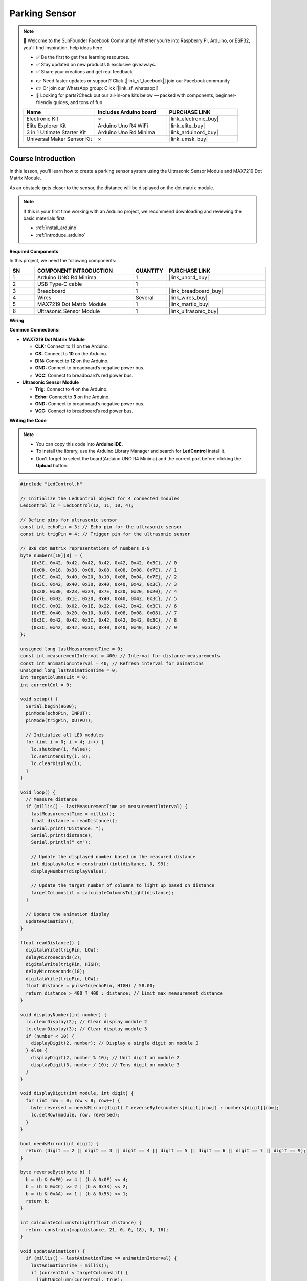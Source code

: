 .. _parking_sensor:

Parking Sensor
==============================================================

.. note::
  
  🌟 Welcome to the SunFounder Facebook Community! Whether you're into Raspberry Pi, Arduino, or ESP32, you'll find inspiration, help ideas here.
   
  - ✅ Be the first to get free learning resources. 
   
  - ✅ Stay updated on new products & exclusive giveaways. 
   
  - ✅ Share your creations and get real feedback
   
  * 👉 Need faster updates or support? Click [|link_sf_facebook|] join our Facebook community 

  * 👉 Or join our WhatsApp group: Click [|link_sf_whatsapp|]
   
  * 🎁 Looking for parts?Check out our all-in-one kits below — packed with components, beginner-friendly guides, and tons of fun.
  
  .. list-table::
    :widths: 20 20 20
    :header-rows: 1

    *   - Name	
        - Includes Arduino board
        - PURCHASE LINK
    *   - Electronic Kit
        - ×
        - |link_electronic_buy|
    *   - Elite Explorer Kit	
        - Arduino Uno R4 WiFi
        - |link_elite_buy|
    *   - 3 in 1 Ultimate Starter Kit	
        - Arduino Uno R4 Minima
        - |link_arduinor4_buy|
    *   - Universal Maker Sensor Kit
        - ×
        - |link_umsk_buy|

Course Introduction
------------------------

In this lesson, you'll learn how to create a parking sensor system using the Ultrasonic Sensor Module and MAX7219 Dot Matrix Module. 

As an obstacle gets closer to the sensor, the distance will be displayed on the dot matrix module.

.. raw:: html

     <iframe width="700" height="394" src="https://www.youtube.com/embed/8icjpMEK3Sw?si=vs_wwppY6e1Bj1zH" title="YouTube video player" frameborder="0" allow="accelerometer; autoplay; clipboard-write; encrypted-media; gyroscope; picture-in-picture; web-share" referrerpolicy="strict-origin-when-cross-origin" allowfullscreen></iframe>

.. note::

  If this is your first time working with an Arduino project, we recommend downloading and reviewing the basic materials first.
  
  * :ref:`install_arduino`
  * :ref:`introduce_arduino`

**Required Components**

In this project, we need the following components:

.. list-table::
    :widths: 5 20 5 20
    :header-rows: 1

    *   - SN
        - COMPONENT INTRODUCTION	
        - QUANTITY
        - PURCHASE LINK

    *   - 1
        - Arduino UNO R4 Minima
        - 1
        - |link_unor4_buy|
    *   - 2
        - USB Type-C cable
        - 1
        - 
    *   - 3
        - Breadboard
        - 1
        - |link_breadboard_buy|
    *   - 4
        - Wires
        - Several
        - |link_wires_buy|
    *   - 5
        - MAX7219 Dot Matrix Module
        - 1
        - |link_martix_buy|
    *   - 6
        - Ultrasonic Sensor Module
        - 1
        - |link_ultrasonic_buy|

**Wiring**

.. image:: img/Parking_Sensor_bb.png

**Common Connections:**

* **MAX7219 Dot Matrix Module**

  - **CLK:** Connect to **11** on the Arduino.
  - **CS:** Connect to **10** on the Arduino.
  - **DIN:** Connect to **12** on the Arduino.
  - **GND:** Connect to breadboard’s negative power bus.
  - **VCC:** Connect to breadboard’s red power bus.

* **Ultrasonic Sensor Module**

  - **Trig:** Connect to **4** on the Arduino.
  - **Echo:** Connect to **3** on the Arduino.
  - **GND:** Connect to breadboard’s negative power bus.
  - **VCC:** Connect to breadboard’s red power bus.

**Writing the Code**

.. note::

    * You can copy this code into **Arduino IDE**. 
    * To install the library, use the Arduino Library Manager and search for **LedControl** install it.
    * Don't forget to select the board(Arduino UNO R4 Minima) and the correct port before clicking the **Upload** button.

.. code-block:: arduino

      #include "LedControl.h"

      // Initialize the LedControl object for 4 connected modules
      LedControl lc = LedControl(12, 11, 10, 4);

      // Define pins for ultrasonic sensor
      const int echoPin = 3; // Echo pin for the ultrasonic sensor
      const int trigPin = 4; // Trigger pin for the ultrasonic sensor

      // 8x8 dot matrix representations of numbers 0-9
      byte numbers[10][8] = {
          {0x3C, 0x42, 0x42, 0x42, 0x42, 0x42, 0x42, 0x3C}, // 0
          {0x08, 0x18, 0x38, 0x08, 0x08, 0x08, 0x08, 0x7E}, // 1
          {0x3C, 0x42, 0x40, 0x20, 0x10, 0x08, 0x04, 0x7E}, // 2
          {0x3C, 0x42, 0x40, 0x30, 0x40, 0x40, 0x42, 0x3C}, // 3
          {0x20, 0x30, 0x28, 0x24, 0x7E, 0x20, 0x20, 0x20}, // 4
          {0x7E, 0x02, 0x1E, 0x20, 0x40, 0x40, 0x42, 0x3C}, // 5
          {0x3C, 0x02, 0x02, 0x1E, 0x22, 0x42, 0x42, 0x3C}, // 6
          {0x7E, 0x40, 0x20, 0x10, 0x08, 0x08, 0x08, 0x08}, // 7
          {0x3C, 0x42, 0x42, 0x3C, 0x42, 0x42, 0x42, 0x3C}, // 8
          {0x3C, 0x42, 0x42, 0x3C, 0x40, 0x40, 0x40, 0x3C}  // 9
      };

      unsigned long lastMeasurementTime = 0;
      const int measurementInterval = 400; // Interval for distance measurements
      const int animationInterval = 40; // Refresh interval for animations
      unsigned long lastAnimationTime = 0;
      int targetColumnsLit = 0;
      int currentCol = 0;

      void setup() {
        Serial.begin(9600);
        pinMode(echoPin, INPUT);
        pinMode(trigPin, OUTPUT);

        // Initialize all LED modules
        for (int i = 0; i < 4; i++) {
          lc.shutdown(i, false);
          lc.setIntensity(i, 8);
          lc.clearDisplay(i);
        }
      }

      void loop() {
        // Measure distance
        if (millis() - lastMeasurementTime >= measurementInterval) {
          lastMeasurementTime = millis();
          float distance = readDistance();
          Serial.print("Distance: ");
          Serial.print(distance);
          Serial.println(" cm");

          // Update the displayed number based on the measured distance
          int displayValue = constrain((int)distance, 0, 99);
          displayNumber(displayValue);

          // Update the target number of columns to light up based on distance
          targetColumnsLit = calculateColumnsToLight(distance);
        }

        // Update the animation display
        updateAnimation();
      }

      float readDistance() {
        digitalWrite(trigPin, LOW);
        delayMicroseconds(2);
        digitalWrite(trigPin, HIGH);
        delayMicroseconds(10);
        digitalWrite(trigPin, LOW);
        float distance = pulseIn(echoPin, HIGH) / 58.00;
        return distance > 400 ? 400 : distance; // Limit max measurement distance
      }

      void displayNumber(int number) {
        lc.clearDisplay(2); // Clear display module 2
        lc.clearDisplay(3); // Clear display module 3
        if (number < 10) {
          displayDigit(2, number); // Display a single digit on module 3
        } else {
          displayDigit(2, number % 10); // Unit digit on module 2
          displayDigit(3, number / 10); // Tens digit on module 3
        }
      }

      void displayDigit(int module, int digit) {
        for (int row = 0; row < 8; row++) {
          byte reversed = needsMirror(digit) ? reverseByte(numbers[digit][row]) : numbers[digit][row];
          lc.setRow(module, row, reversed);
        }
      }

      bool needsMirror(int digit) {
        return (digit == 2 || digit == 3 || digit == 4 || digit == 5 || digit == 6 || digit == 7 || digit == 9);
      }

      byte reverseByte(byte b) {
        b = (b & 0xF0) >> 4 | (b & 0x0F) << 4;
        b = (b & 0xCC) >> 2 | (b & 0x33) << 2;
        b = (b & 0xAA) >> 1 | (b & 0x55) << 1;
        return b;
      }

      int calculateColumnsToLight(float distance) {
        return constrain(map(distance, 21, 0, 0, 18), 0, 16);
      }

      void updateAnimation() {
        if (millis() - lastAnimationTime >= animationInterval) {
          lastAnimationTime = millis();
          if (currentCol < targetColumnsLit) {
            lightUpColumn(currentCol, true);
            currentCol++;
          } else if (currentCol > targetColumnsLit) {
            currentCol--;
            lightUpColumn(currentCol, false);
          }
        }
      }

      void lightUpColumn(int col, bool state) {
        int matrixIndex = 1 - (col / 8);
        int colIndex = col % 8;
        for (int row = 0; row < (col / 2) + 1; row++) {
          lc.setLed(matrixIndex, 7 - row, colIndex, state);
        }
      }
